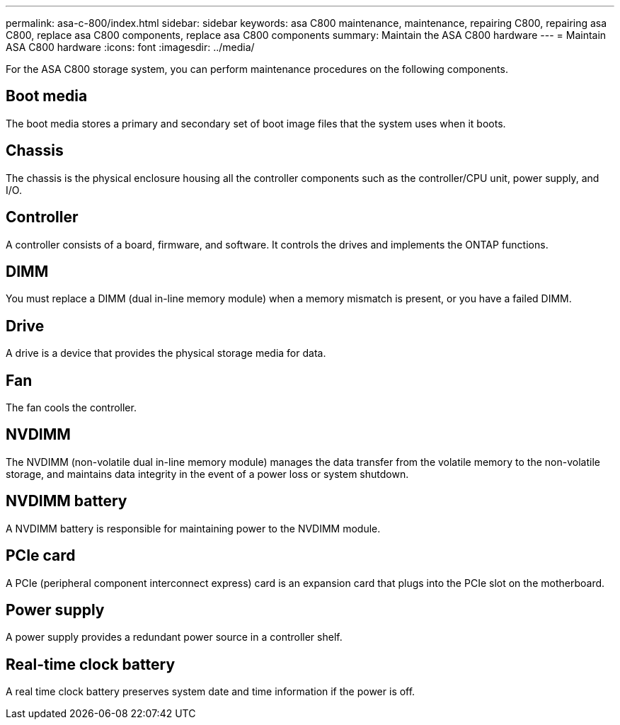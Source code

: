 ---
permalink: asa-c-800/index.html
sidebar: sidebar
keywords: asa C800 maintenance, maintenance, repairing C800, repairing asa C800, replace asa C800 components, replace asa C800 components
summary: Maintain the ASA C800 hardware
---
= Maintain ASA C800 hardware
:icons: font
:imagesdir: ../media/

[.lead]
For the ASA C800 storage system, you can perform maintenance procedures on the following components.

== Boot media

The boot media stores a primary and secondary set of boot image files that the system uses when it boots. 

== Chassis

The chassis is the physical enclosure housing all the controller components such as the controller/CPU unit, power supply, and I/O.

== Controller

A controller consists of a board, firmware, and software. It controls the drives and implements the ONTAP functions.

== DIMM

You must replace a DIMM (dual in-line memory module) when a memory mismatch is present, or you have a failed DIMM.

== Drive

A drive is a device that provides the physical storage media for data.

== Fan

The fan cools the controller.

== NVDIMM

The NVDIMM (non-volatile dual in-line memory module) manages the data transfer from the volatile memory to the non-volatile storage, and maintains data integrity in the event of a power loss or system shutdown. 

== NVDIMM battery

A NVDIMM battery is responsible for maintaining power to the NVDIMM module.

== PCIe card

A PCIe (peripheral component interconnect express) card is an expansion card that plugs into the PCIe slot on the motherboard. 

== Power supply

A power supply provides a redundant power source in a controller shelf.

== Real-time clock battery

A real time clock battery preserves system date and time information if the power is off. 